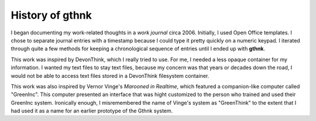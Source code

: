 History of gthnk
================

I began documenting my work-related thoughts in a *work journal* circa 2006.
Initially, I used Open Office templates.
I chose to separate journal entries with a timestamp because I could type it pretty quickly on a numeric keypad.
I iterated through quite a few methods for keeping a chronological sequence of entries until I ended up with **gthnk**.

This work was inspired by DevonThink, which I really tried to use.
For me, I needed a less opaque container for my information.
I wanted my text files to stay text files, because my concern was that years or decades down the road, I would not be able to access text files stored in a DevonThink filesystem container.

This work was also inspired by Vernor Vinge's *Marooned in Realtime*, which featured a companion-like computer called "GreenInc".
This computer presented an interface that was hight customized to the person who trained and used their GreenInc system.
Ironically enough, I misremembered the name of Vinge's system as "GreenThink" to the extent that I had used it as a name for an earlier prototype of the Gthnk system.
